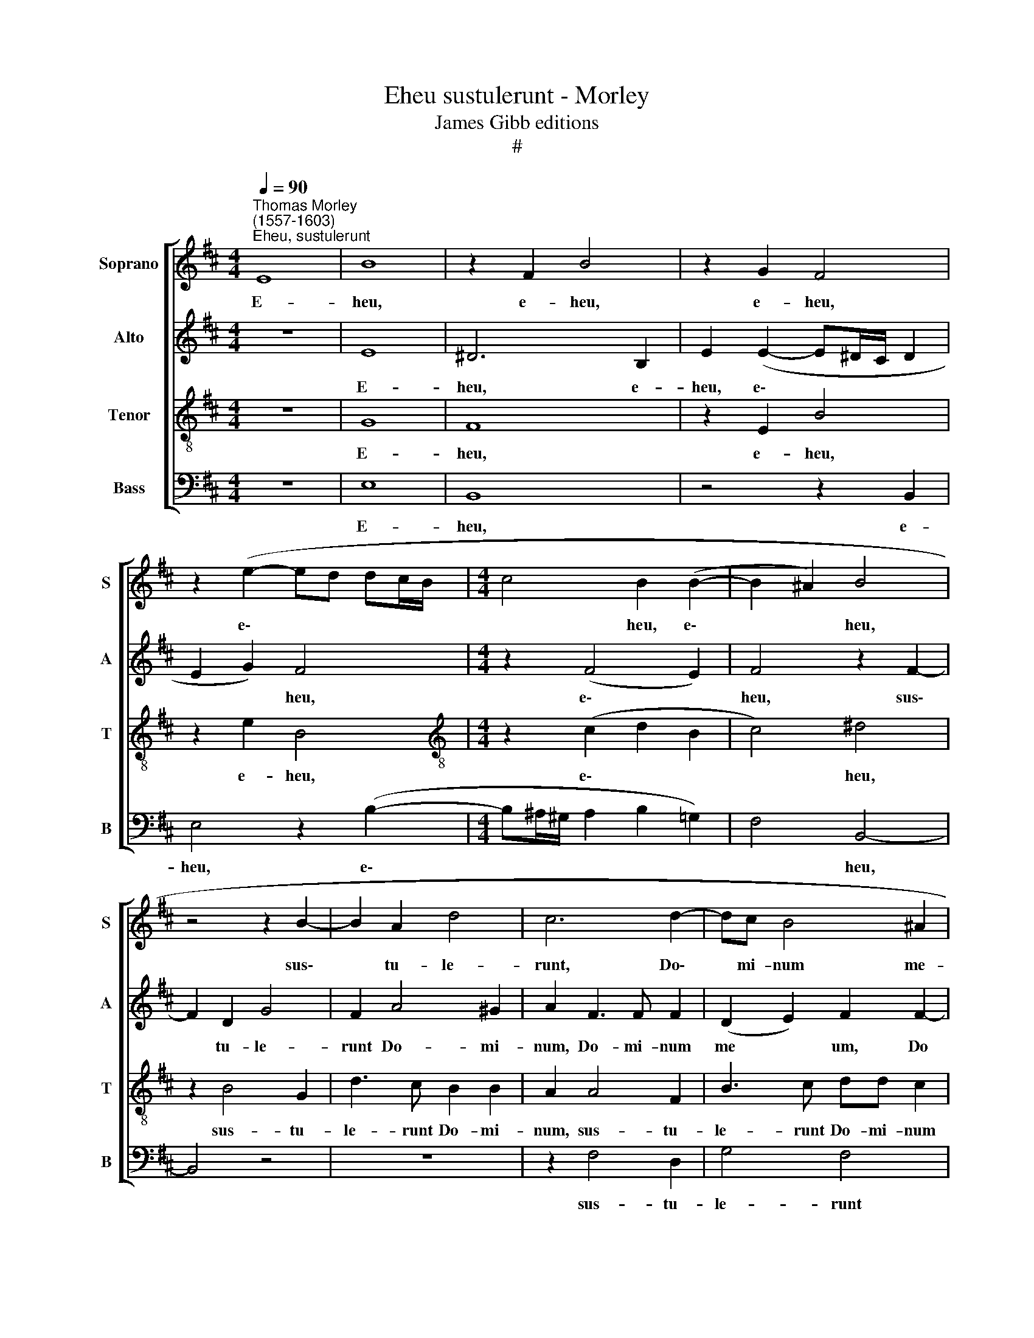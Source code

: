 X:1
T:Eheu sustulerunt - Morley
T:James Gibb editions
T:#
%%score [ 1 2 3 4 ]
L:1/8
Q:1/4=90
M:4/4
K:D
V:1 treble nm="Soprano" snm="S"
V:2 treble nm="Alto" snm="A"
V:3 treble-8 nm="Tenor" snm="T"
V:4 bass nm="Bass" snm="B"
V:1
"^Thomas Morley \n(1557-1603)""^Eheu, sustulerunt" E8 | B8 | z2 F2 B4 | z2 G2 F4 | %4
w: E-|heu,|e- heu,|e- heu,|
 z2 (e2- ed dc/B/ |[M:4/4] c4 B2 (B2- | B2 ^A2) B4 | z4 z2 B2- | B2 A2 d4 | c6 d2- | dc B4 ^A2 | %11
w: e\- * * * * *|* heu, e\-|* * heu,|sus\-|* tu- le-|runt, Do\-|* mi- num me-|
 B4 z4 | z2 e3 e d2 | c2 B2 ^A2 B2- | B2 ^A2) B4 | z4 z2 B2- | B2 A2 d4 | c4 z2 f2- | %18
w: um,|Do- mi- num|me\- * * *|* * um,|sus\-|* tu- le-|runt Do\-|
 ff e2 (d2 cd | e4 B4 | c4 F4 | z4 z2 B2 | ^A2 A2 B2 F2 | G3 A) B4 | z2 e2 ^d2 d2 | e2 B2 B4 | %26
w: * mi- num me\- * *|* um,|me- um,|et|po- su- e- runt|e\- * um,|et po- su-|e- runt e-|
 B2 e2 c2 c2 | ^d2 d2 (e3 =d | =c4 B4) | B8 | z2 e3 d c2 | (B2 A2) ^G2 B2- | BA G2 F4 | %33
w: um, et po- su-|e- runt e\- *||um|ne- sci- o|u\- * bi, ne\-|* sci- o u-|
 E2 d3 c B2 | (^A2 B4 A2) | B4 z2 B2- | BA G2 F4- | F4 E2 e2- |[Q:1/4=89] ed[Q:1/4=87] =c2 | %39
w: bi, ne- sci- o|u\- * *|bi, ne\-|* sci- o u\-|* bi, ne\-|* sci- o|
[Q:1/4=85] B8[Q:1/4=83][Q:1/4=80] |[Q:1/4=80] B8 |] %41
w: u-|bi.|
V:2
 z8 | E8 | ^D6 B,2 | E2 (E2- E^D/C/ D2 | E2 G2) F4 |[M:4/4] z2 (F4 E2) | F4 z2 F2- | F2 D2 G4 | %8
w: |E-|heu, e-|heu, e\- * * * *|* * heu,|e\- *|heu, sus\-|* tu- le-|
 F2 A4 ^G2 | A2 F3 F F2 | (D2 E2) F2 F2- | FE D2 C4 | B,2 G3 G F2 | (E2 G2) F4 | z2 F4 D2 | G4 F4 | %16
w: runt Do- mi-|num, Do- mi- num|me * um, Do|* mi- num me-|um, Do- mi- num|me * um,|sus- tu-|le- runt|
 z2 F3 F ^G2 | A4 A4 | z2 B3 B A2 | (G2 E2 G2 F2 | E2 C2) ^D2 B,2 | F,2 F2 F2 E2 | F2 C2 (^D E2 D | %23
w: Do- mi- num|me- um,|Do- mi- num|me\- * * *|* * um, me-|um, et po- su-|e- runt e\- * *|
 E4 B,2 B2 | B2 ^A2 B2 F2 | G4 F4 | (G2 B4 ^A2 | B4) E2 B2 | A3 A A2 G2 | F4 ^G2 G2- | %30
w: * um, et|po- su- e- runt|e- um,|e\- * *|* um, et|po- su- e- runt|e- um ne\-|
 GF E2 F^G A2) | E4 z2 G2- | GF E2 (^D E2 D) | E2 z2 z2 F2- | FE D2 C4 | B,2 G3 F E2 | F2 B,4 z2 | %37
w: * sci- o u\- * *|bi, ne\-|* sci- o u\- * *|bi, ne\-|* sci- o u-|bi, ne- sci- o|u- bi,|
 z2 B3 A !courtesy!=G2 | F2 E2 | ^D2 E4 D2 | E8 |] %41
w: ne- sci- o|u\- *||bi.|
V:3
 z8 | G8 | F8 | z2 E2 B4 | z2 e2 B4 |[M:4/4][K:treble-8] z2 (c2 d2 B2 | c4) ^d4 | z2 B4 G2 | %8
w: |E-|heu,|e- heu,|e- heu,|e\- * *|* heu,|sus- tu-|
 d3 c B2 B2 | A2 A4 F2 | B3 c dd c2 | B4 F4 | z2 B4 F2 | GE e3 e d2 | c4 B2 B2- | B2 G2 d2 d2 | %16
w: le- runt Do- mi-|num, sus- tu-|le- runt Do- mi- num|me- um,|sus- tu-|le- runt Do- mi- num|me- um, sus\-|* tu- le- runt|
 c3 c B4 | (A3 B c2 d2- | dc B2 f4) | B2 (G3 A B2- | B2 ^A2) B2 !courtesy!=d2 | c2 c2 d2 B2 | %22
w: Do- mi- num|me\- * * *||um, me\- * *|* * um, et|po- su- e- runt|
 c4 B4 | z2 g2 f2 f2 | g2 e2 f4 | e2 e2 ^d2 d2 | e2 g2 f4 | B4 z2 e2 | ee f2 ^d2 (e2- | %29
w: e- um,|et po- su-|e- runt e-|um, et po- su-|e- runt e-|um, et|po- su- e- runt e\-|
 e2 ^d2) e4 | z4 z2 e2- | ed c2 B4 | E2 z2 z4 | z2 f3 e d2 | (c2 f3 e c2) | ^d2 =d3 c B2 | %36
w: * * um|ne\-|* sci- o u-|bi,|ne- sci- o|u\- * * *|bi, ne- sci- o|
 (c^d e2) d2 =d2- | dc (BA) (^GA B2) | A2 A2- | AA G2 F4 | ^G8 |] %41
w: u\- * * bi, ne\-|* sci- o * u\- * *|bi, ne\-|* sci- o u-|bi.|
V:4
 z8 | E,8 | B,,8 | z4 z2 B,,2 | E,4 z2 (B,2- |[M:4/4] B,^A,/^G,/ A,2 B,2 =G,2) | F,4 B,,4- | %7
w: |E-|heu,|e-|heu, e\-||* heu,|
 B,,4 z4 | z8 | z2 F,4 D,2 | G,4 F,4 | z2 B,3 B, A,2 | (G,2 E,2) B,,4 | (E,4 F,4- | F,4 B,,4 | %15
w: ||sus- tu-|le- runt|Do- mi- num|me\- * um,|me\- *|* um,|
 (E,4 B,,C,D,E,) | F,4 z4 | z2 F,4 D,2 | (G,4) F,4) | E,2 E,3 E, D,2 | C,4 B,,2 B,2 | %21
w: me\- * * * *|um,|sus- tu-|le\- *|runt Do- mi- num|me- um, et|
 ^A,2 A,2 B,2 G,2 | F,4 B,,4 | z2 E,2 ^D,2 D,2 | E,2 C,2 B,,4 | E,4 z4 | z8 | z2 B,2 ^G,2 G,2 | %28
w: po- su- e- runt|e- um,|et po- su-|e- runt e-|um,||et po- su-|
 A,2 A,2 B,4- | B,4 E,2 E2- | ED C2 (B,2 A,2 | ^G,2 A,2) E,2 E,2- | E,F, (!courtesy!=G,A,) B,4 | %33
w: e- runt e\-|* um, ne\-|* sci- o u\- *|* * bi, ne\-|* sci- o * u-|
 E,2 B,,3 C, (D,E,) | F,8 | B,,2 B,3 A, G,2 | (F,2 E,2) B,2 B,,2- | B,,C, ^D,2 E,4 | A,,4 | B,,8 | %40
w: bi, ne- sci- o *|u-|bi, ne- sci- o|u\- * bi, ne\-|* sci- o u\-|||
 E,8 |] %41
w: bi.|

